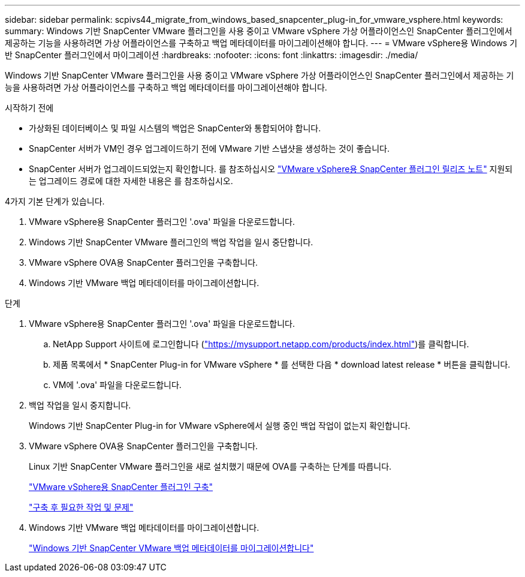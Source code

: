 ---
sidebar: sidebar 
permalink: scpivs44_migrate_from_windows_based_snapcenter_plug-in_for_vmware_vsphere.html 
keywords:  
summary: Windows 기반 SnapCenter VMware 플러그인을 사용 중이고 VMware vSphere 가상 어플라이언스인 SnapCenter 플러그인에서 제공하는 기능을 사용하려면 가상 어플라이언스를 구축하고 백업 메타데이터를 마이그레이션해야 합니다. 
---
= VMware vSphere용 Windows 기반 SnapCenter 플러그인에서 마이그레이션
:hardbreaks:
:nofooter: 
:icons: font
:linkattrs: 
:imagesdir: ./media/


[role="lead"]
Windows 기반 SnapCenter VMware 플러그인을 사용 중이고 VMware vSphere 가상 어플라이언스인 SnapCenter 플러그인에서 제공하는 기능을 사용하려면 가상 어플라이언스를 구축하고 백업 메타데이터를 마이그레이션해야 합니다.

.시작하기 전에
* 가상화된 데이터베이스 및 파일 시스템의 백업은 SnapCenter와 통합되어야 합니다.
* SnapCenter 서버가 VM인 경우 업그레이드하기 전에 VMware 기반 스냅샷을 생성하는 것이 좋습니다.
* SnapCenter 서버가 업그레이드되었는지 확인합니다. 를 참조하십시오 link:scpivs44_release_notes.html["VMware vSphere용 SnapCenter 플러그인 릴리즈 노트"^] 지원되는 업그레이드 경로에 대한 자세한 내용은 를 참조하십시오.


4가지 기본 단계가 있습니다.

. VMware vSphere용 SnapCenter 플러그인 '.ova' 파일을 다운로드합니다.
. Windows 기반 SnapCenter VMware 플러그인의 백업 작업을 일시 중단합니다.
. VMware vSphere OVA용 SnapCenter 플러그인을 구축합니다.
. Windows 기반 VMware 백업 메타데이터를 마이그레이션합니다.


.단계
. VMware vSphere용 SnapCenter 플러그인 '.ova' 파일을 다운로드합니다.
+
.. NetApp Support 사이트에 로그인합니다 (https://mysupport.netapp.com/products/index.html["https://mysupport.netapp.com/products/index.html"^])를 클릭합니다.
.. 제품 목록에서 * SnapCenter Plug-in for VMware vSphere * 를 선택한 다음 * download latest release * 버튼을 클릭합니다.
.. VM에 '.ova' 파일을 다운로드합니다.


. 백업 작업을 일시 중지합니다.
+
Windows 기반 SnapCenter Plug-in for VMware vSphere에서 실행 중인 백업 작업이 없는지 확인합니다.

. VMware vSphere OVA용 SnapCenter 플러그인을 구축합니다.
+
Linux 기반 SnapCenter VMware 플러그인을 새로 설치했기 때문에 OVA를 구축하는 단계를 따릅니다.

+
link:scpivs44_deploy_snapcenter_plug-in_for_vmware_vsphere.html["VMware vSphere용 SnapCenter 플러그인 구축"]

+
link:scpivs44_post_deployment_required_operations_and_issues.html["구축 후 필요한 작업 및 문제"]

. Windows 기반 VMware 백업 메타데이터를 마이그레이션합니다.
+
link:scpivs44_migrate_from_snapcenter_backup_metadata_to_the_virtual_appliance.html["Windows 기반 SnapCenter VMware 백업 메타데이터를 마이그레이션합니다"]


